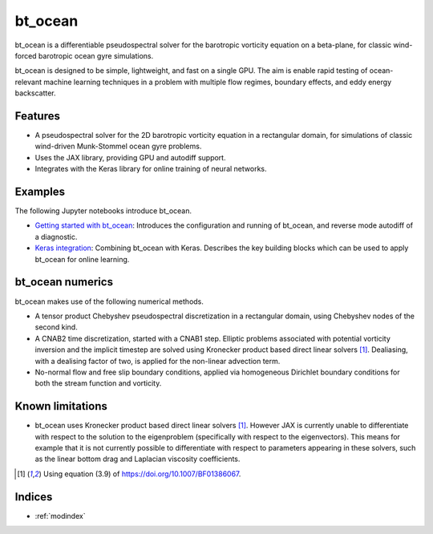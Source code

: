 bt_ocean
========

bt_ocean is a differentiable pseudospectral solver for the barotropic vorticity
equation on a beta-plane, for classic wind-forced barotropic ocean gyre
simulations.

bt_ocean is designed to be simple, lightweight, and fast on a single GPU. The
aim is enable rapid testing of ocean-relevant machine learning techniques in a
problem with multiple flow regimes, boundary effects, and eddy energy
backscatter.

Features
--------

- A pseudospectral solver for the 2D barotropic vorticity equation in a
  rectangular domain, for simulations of classic wind-driven Munk-Stommel ocean
  gyre problems.
- Uses the JAX library, providing GPU and autodiff support.
- Integrates with the Keras library for online training of neural networks.

Examples
--------

The following Jupyter notebooks introduce bt_ocean.

- `Getting started with bt_ocean <examples/0_getting_started.ipynb>`__:
  Introduces the configuration and running of bt_ocean, and reverse mode
  autodiff of a diagnostic.
- `Keras integration <examples/1_keras_integration.ipynb>`__: Combining
  bt_ocean with Keras. Describes the key building blocks which can be used to
  apply bt_ocean for online learning.

bt_ocean numerics
-----------------

bt_ocean makes use of the following numerical methods.

- A tensor product Chebyshev pseudospectral discretization in a rectangular
  domain, using Chebyshev nodes of the second kind.
- A CNAB2 time discretization, started with a CNAB1 step. Elliptic problems
  associated with potential vorticity inversion and the implicit timestep are
  solved using Kronecker product based direct linear solvers [1]_. Dealiasing,
  with a dealising factor of two, is applied for the non-linear advection term.
- No-normal flow and free slip boundary conditions, applied via homogeneous
  Dirichlet boundary conditions for both the stream function and vorticity.

Known limitations
-----------------

- bt_ocean uses Kronecker product based direct linear solvers [1]_. However JAX
  is currently unable to differentiate with respect to the solution to the
  eigenproblem (specifically with respect to the eigenvectors). This means for
  example that it is not currently possible to differentiate with respect to
  parameters appearing in these solvers, such as the linear bottom drag and
  Laplacian viscosity coefficients.

.. [1] Using equation (3.9) of https://doi.org/10.1007/BF01386067.

Indices
-------

* :ref:`modindex`
